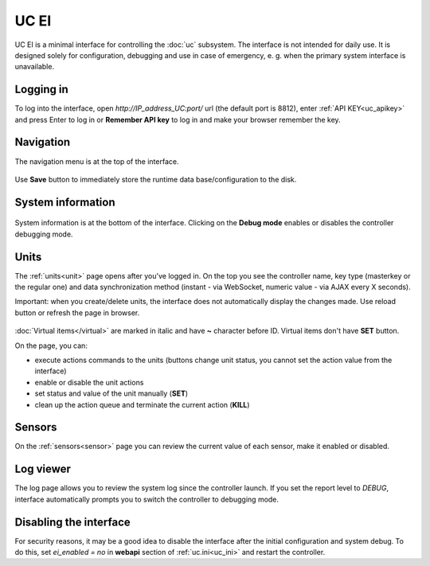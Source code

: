 UC EI
*****

UC EI is a minimal interface for controlling the :doc:`uc` subsystem. The
interface is not intended for daily use. It is designed solely for
configuration, debugging and use in case of emergency, e. g. when the primary
system interface is unavailable.

Logging in
==========

To log into the interface, open *\http://IP_address_UC:port/* url (the default
port is 8812), enter :ref:`API KEY<uc_apikey>` and press Enter to log in or
**Remember API key** to log in and make your browser remember the key.

.. figure:: ../ei-login.png
    :scale: 70%
    :alt: Login page

Navigation
==========

The navigation menu is at the top of the interface.

.. figure:: uc-ei.menu.png
    :scale: 70%
    :alt: Navigation menu

Use **Save** button to immediately store the runtime data base/configuration to
the disk.

System information
==================

.. figure:: uc-ei.sysinfo.png
    :scale: 70%
    :alt: Controller info

System information is at the bottom of the interface. Clicking on the **Debug
mode** enables or disables the controller debugging mode.

Units
=====

The :ref:`units<unit>` page opens after you've logged in. On the top you see
the controller name, key type (masterkey or the regular one) and data
synchronization method (instant - via WebSocket, numeric value - via AJAX every
X seconds).

Important: when you create/delete units, the interface does not automatically
display the changes made. Use reload button or refresh the page in browser.

.. figure:: uc-ei.units.png
    :scale: 70%
    :alt: Units page

:doc:`Virtual items</virtual>` are marked in italic and have **~** character
before ID. Virtual items don't have **SET** button.

On the page, you can:

* execute actions commands to the units (buttons change unit status, you cannot
  set the action value from the interface)
* enable or disable the unit actions
* set status and value of the unit manually (**SET**)
* clean up the action queue and terminate the current action (**KILL**)

Sensors
=======

On the :ref:`sensors<sensor>` page you can review the current value of each
sensor, make it enabled or disabled.

.. figure:: uc-ei.sensors.png
    :scale: 70%
    :alt: Sensors page

Log viewer
==========

The log page allows you to review the system log since the controller launch.
If you set the report level to *DEBUG*, interface automatically prompts you to
switch the controller to debugging mode.

.. figure:: uc-ei.log.png
    :scale: 70%
    :alt: Log viewer

Disabling the interface
=======================

For security reasons, it may be a good idea to disable the interface after the
initial configuration and system debug. To do this, set *ei_enabled = no* in
**webapi** section of :ref:`uc.ini<uc_ini>` and restart the controller.

